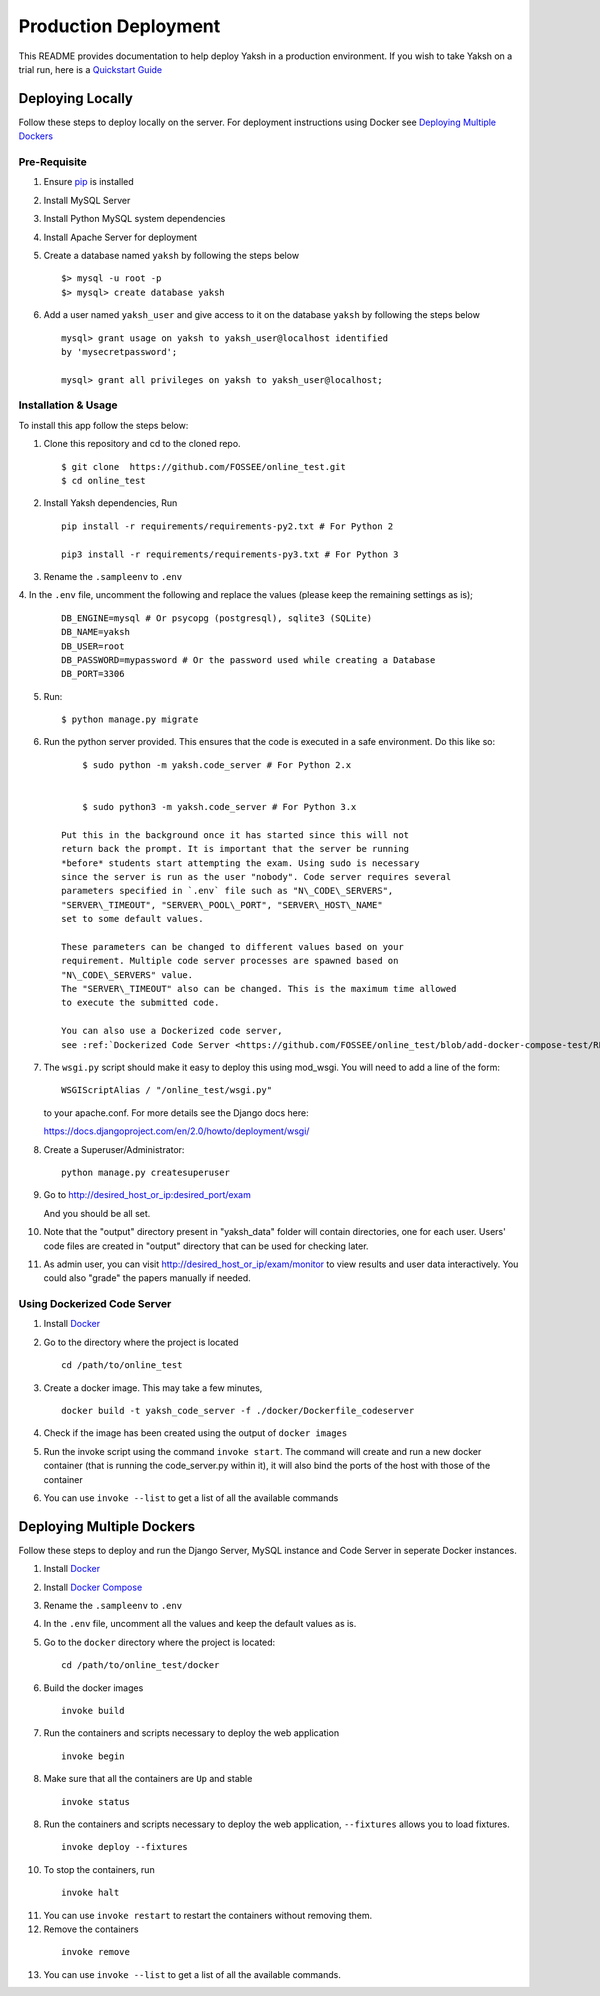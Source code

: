 Production Deployment
=====================

This README provides documentation to help deploy Yaksh in a production
environment. If you wish to take Yaksh on a trial run, here is a
`Quickstart Guide <https://github.com/FOSSEE/online\_test/blob/master/README.rst>`__

###################
Deploying Locally
###################

Follow these steps to deploy locally on the server. For deployment instructions using Docker see `Deploying Multiple Dockers <https://github.com/FOSSEE/online_test/blob/add-docker-compose-test/README_production.rst#deploying-multiple-dockers>`__

Pre-Requisite
^^^^^^^^^^^^^

1. Ensure `pip <https://pip.pypa.io/en/latest/installing.html>`__ is
   installed

2. Install MySQL Server

3. Install Python MySQL system dependencies

4. Install Apache Server for deployment

5. Create a database named ``yaksh`` by following the steps below

   ::

      $> mysql -u root -p
      $> mysql> create database yaksh

6. Add a user named ``yaksh_user`` and give access to it on the database
   ``yaksh`` by following the steps below

   ::

      mysql> grant usage on yaksh to yaksh_user@localhost identified
      by 'mysecretpassword';

      mysql> grant all privileges on yaksh to yaksh_user@localhost;


Installation & Usage
^^^^^^^^^^^^^^^^^^^^

To install this app follow the steps below:

1. Clone this repository and cd to the cloned repo.

   ::

      $ git clone  https://github.com/FOSSEE/online_test.git
      $ cd online_test

2. Install Yaksh dependencies, Run

   ::

      pip install -r requirements/requirements-py2.txt # For Python 2

      pip3 install -r requirements/requirements-py3.txt # For Python 3

3. Rename the ``.sampleenv`` to ``.env``

4. In the ``.env`` file, uncomment the following and replace the values
(please keep the remaining settings as is);

   ::

      DB_ENGINE=mysql # Or psycopg (postgresql), sqlite3 (SQLite)
      DB_NAME=yaksh
      DB_USER=root
      DB_PASSWORD=mypassword # Or the password used while creating a Database
      DB_PORT=3306

5. Run:

   ::

        $ python manage.py migrate

6. Run the python server provided. This ensures that the code is
   executed in a safe environment. Do this like so:

   ::

        $ sudo python -m yaksh.code_server # For Python 2.x


        $ sudo python3 -m yaksh.code_server # For Python 3.x

    Put this in the background once it has started since this will not
    return back the prompt. It is important that the server be running
    *before* students start attempting the exam. Using sudo is necessary
    since the server is run as the user "nobody". Code server requires several
    parameters specified in `.env` file such as "N\_CODE\_SERVERS",
    "SERVER\_TIMEOUT", "SERVER\_POOL\_PORT", "SERVER\_HOST\_NAME"
    set to some default values.

    These parameters can be changed to different values based on your
    requirement. Multiple code server processes are spawned based on
    "N\_CODE\_SERVERS" value.
    The "SERVER\_TIMEOUT" also can be changed. This is the maximum time allowed
    to execute the submitted code.

    You can also use a Dockerized code server,
    see :ref:`Dockerized Code Server <https://github.com/FOSSEE/online_test/blob/add-docker-compose-test/README_production.rst#using-dockerized-code-server>`__


7.  The ``wsgi.py`` script should make it easy to deploy this using
    mod\_wsgi. You will need to add a line of the form:

    ::

        WSGIScriptAlias / "/online_test/wsgi.py"

    to your apache.conf. For more details see the Django docs here:

    https://docs.djangoproject.com/en/2.0/howto/deployment/wsgi/

8. Create a Superuser/Administrator:

   ::

        python manage.py createsuperuser

9. Go to http://desired\_host\_or\_ip:desired\_port/exam

   And you should be all set.

10. Note that the "output" directory present in "yaksh_data" folder will
    contain directories, one for each user.
    Users' code files are created in "output" directory that can be used for
    checking later.

11. As admin user, you can visit http://desired\_host\_or\_ip/exam/monitor to
    view results and user data interactively. You could also "grade" the papers
    manually if needed.

.. _dockerized-code-server:

Using Dockerized Code Server
^^^^^^^^^^^^^^^^^^^^^^^^^^^^

1. Install
   `Docker <https://docs.docker.com/engine/installation/>`__

2. Go to the directory where the project is located 

   ::

        cd /path/to/online_test

3. Create a docker image. This may take a few minutes,

   ::

        docker build -t yaksh_code_server -f ./docker/Dockerfile_codeserver

4. Check if the image has been created using the output of ``docker
   images``

5. Run the invoke script using the command ``invoke start``. The command
   will create and run a new docker container (that is running the
   code\_server.py within it), it will also bind the ports of the host
   with those of the container

6. You can use ``invoke --list`` to get a list of all the available commands


.. _deploying-multiple-dockers:

######################################
Deploying Multiple Dockers
######################################

Follow these steps to deploy and run the Django Server, MySQL instance and
Code Server in seperate Docker instances.

1. Install `Docker <https://docs.docker.com/engine/installation/>`__

2. Install `Docker Compose <https://docs.docker.com/compose/install/>`__

3. Rename the ``.sampleenv`` to ``.env``

4. In the ``.env`` file, uncomment all the values and keep the default values
   as is.

5. Go to the ``docker`` directory where the project is located:
   
   ::

        cd /path/to/online_test/docker

6. Build the docker images

   ::

        invoke build

7. Run the containers and scripts necessary to deploy the web
   application

   ::

        invoke begin

8. Make sure that all the containers are ``Up`` and stable

   ::

        invoke status

8. Run the containers and scripts necessary to deploy the web
   application, ``--fixtures`` allows you to load fixtures.

   ::

        invoke deploy --fixtures

10. To stop the containers, run

   ::

        invoke halt

11. You can use ``invoke restart`` to restart the containers without
    removing them.

12. Remove the containers

   ::

        invoke remove

13. You can use ``invoke --list`` to get a list of all the available commands.
